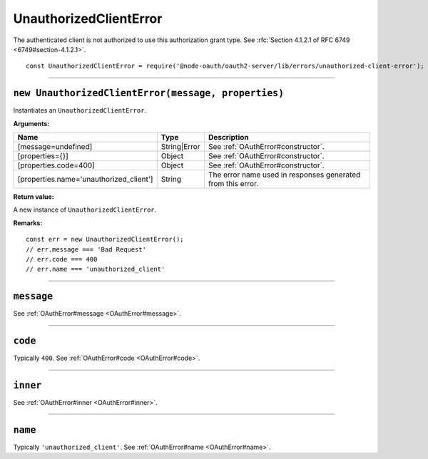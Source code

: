 =========================
 UnauthorizedClientError
=========================

The authenticated client is not authorized to use this authorization grant type. See :rfc:`Section 4.1.2.1 of RFC 6749 <6749#section-4.1.2.1>`.

::

  const UnauthorizedClientError = require('@node-oauth/oauth2-server/lib/errors/unauthorized-client-error');

--------

.. _UnauthorizedClientError#constructor:

``new UnauthorizedClientError(message, properties)``
====================================================

Instantiates an ``UnauthorizedClientError``.

**Arguments:**

+-----------------------------------------+--------------+-------------------------------------------------------------+
| Name                                    | Type         | Description                                                 |
+=========================================+==============+=============================================================+
| [message=undefined]                     | String|Error | See :ref:`OAuthError#constructor`.                          |
+-----------------------------------------+--------------+-------------------------------------------------------------+
| [properties={}]                         | Object       | See :ref:`OAuthError#constructor`.                          |
+-----------------------------------------+--------------+-------------------------------------------------------------+
| [properties.code=400]                   | Object       | See :ref:`OAuthError#constructor`.                          |
+-----------------------------------------+--------------+-------------------------------------------------------------+
| [properties.name='unauthorized_client'] | String       | The error name used in responses generated from this error. |
+-----------------------------------------+--------------+-------------------------------------------------------------+

**Return value:**

A new instance of ``UnauthorizedClientError``.

**Remarks:**

::

  const err = new UnauthorizedClientError();
  // err.message === 'Bad Request'
  // err.code === 400
  // err.name === 'unauthorized_client'

--------

.. _UnauthorizedClientError#message:

``message``
===========

See :ref:`OAuthError#message <OAuthError#message>`.

--------

.. _UnauthorizedClientError#code:

``code``
========

Typically ``400``. See :ref:`OAuthError#code <OAuthError#code>`.

--------

.. _UnauthorizedClientError#inner:

``inner``
=========

See :ref:`OAuthError#inner <OAuthError#inner>`.

--------

.. _UnauthorizedClientError#name:

``name``
========

Typically ``'unauthorized_client'``. See :ref:`OAuthError#name <OAuthError#name>`.

